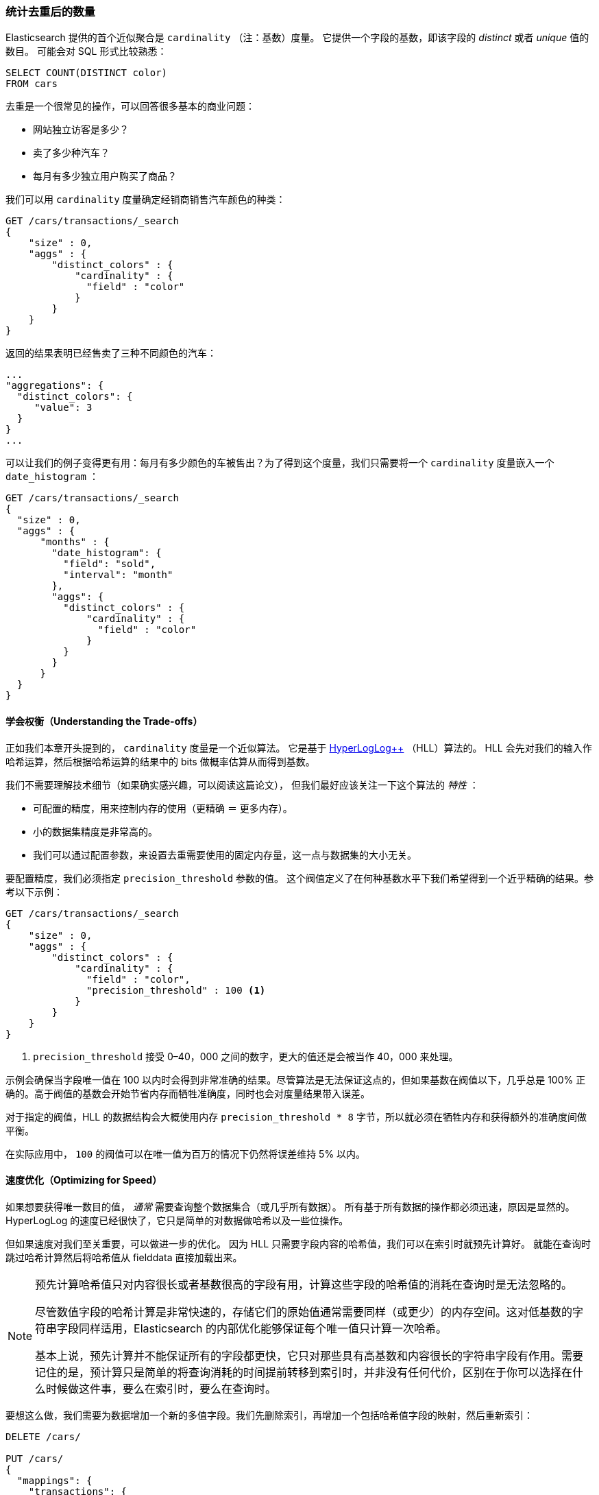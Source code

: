 [[cardinality]]
=== 统计去重后的数量

Elasticsearch 提供的首个近似聚合是 `cardinality` （注：基数）度量。
((("cardinality", "finding distinct counts")))((("aggregations", "approximate", "cardinality")))((("approximate algorithms", "cardinality")))((("distinct counts"))) 它提供一个字段的基数，即该字段的 _distinct_ 或者 _unique_ 值的数目。
((("unique counts"))) 可能会对 SQL 形式比较熟悉：

[source, sql]
--------
SELECT COUNT(DISTINCT color)
FROM cars
--------

去重是一个很常见的操作，可以回答很多基本的商业问题：

- 网站独立访客是多少？
- 卖了多少种汽车？
- 每月有多少独立用户购买了商品？

我们可以用 `cardinality` 度量确定经销商销售汽车颜色的种类：

[source,js]
--------------------------------------------------
GET /cars/transactions/_search
{
    "size" : 0,
    "aggs" : {
        "distinct_colors" : {
            "cardinality" : {
              "field" : "color"
            }
        }
    }
}
--------------------------------------------------
// SENSE: 300_Aggregations/60_cardinality.json

返回的结果表明已经售卖了三种不同颜色的汽车：

[source,js]
--------------------------------------------------
...
"aggregations": {
  "distinct_colors": {
     "value": 3
  }
}
...
--------------------------------------------------

可以让我们的例子变得更有用：每月有多少颜色的车被售出？为了得到这个度量，我们只需要将一个 `cardinality` 度量嵌入一个 ((("date histograms, building"))) `date_histogram` ：

[source,js]
--------------------------------------------------
GET /cars/transactions/_search
{
  "size" : 0,
  "aggs" : {
      "months" : {
        "date_histogram": {
          "field": "sold",
          "interval": "month"
        },
        "aggs": {
          "distinct_colors" : {
              "cardinality" : {
                "field" : "color"
              }
          }
        }
      }
  }
}
--------------------------------------------------
// SENSE: 300_Aggregations/60_cardinality.json

==== 学会权衡（Understanding the Trade-offs）
正如我们本章开头提到的， `cardinality` 度量是一个近似算法。
((("cardinality", "understanding the tradeoffs"))) 它是基于 http://static.googleusercontent.com/media/research.google.com/en//pubs/archive/40671.pdf[HyperLogLog++] （HLL）算法的。((("HLL (HyperLogLog) algorithm")))((("HyperLogLog (HLL) algorithm")))
HLL 会先对我们的输入作哈希运算，然后根据哈希运算的结果中的 bits 做概率估算从而得到基数。

我们不需要理解技术细节（如果确实感兴趣，可以阅读这篇论文），((("memory usage", "cardinality metric"))) 但我们最好应该关注一下这个算法的 _特性_ ：

- 可配置的精度，用来控制内存的使用（更精确 ＝ 更多内存）。
- 小的数据集精度是非常高的。
- 我们可以通过配置参数，来设置去重需要使用的固定内存量，这一点与数据集的大小无关。

要配置精度，我们必须指定 `precision_threshold` 参数的值。((("precision_threshold parameter (cardinality metric)")))
这个阀值定义了在何种基数水平下我们希望得到一个近乎精确的结果。参考以下示例：

[source,js]
--------------------------------------------------
GET /cars/transactions/_search
{
    "size" : 0,
    "aggs" : {
        "distinct_colors" : {
            "cardinality" : {
              "field" : "color",
              "precision_threshold" : 100 <1>
            }
        }
    }
}
--------------------------------------------------
// SENSE: 300_Aggregations/60_cardinality.json
<1> `precision_threshold` 接受 0–40，000 之间的数字，更大的值还是会被当作 40，000 来处理。

示例会确保当字段唯一值在 100 以内时会得到非常准确的结果。尽管算法是无法保证这点的，但如果基数在阀值以下，几乎总是 100% 正确的。高于阀值的基数会开始节省内存而牺牲准确度，同时也会对度量结果带入误差。

对于指定的阀值，HLL 的数据结构会大概使用内存 `precision_threshold * 8` 字节，所以就必须在牺牲内存和获得额外的准确度间做平衡。

在实际应用中， `100` 的阀值可以在唯一值为百万的情况下仍然将误差维持 5% 以内。

==== 速度优化（Optimizing for Speed）
如果想要获得唯一数目的值， _通常_ 需要查询整个数据集合（或几乎所有数据）。((("cardinality", "optimizing for speed")))((("distinct counts", "optimizing for speed"))) 所有基于所有数据的操作都必须迅速，原因是显然的。
HyperLogLog 的速度已经很快了，它只是简单的对数据做哈希以及一些位操作。((("HyperLogLog (HLL) algorithm")))((("HLL (HyperLogLog) algorithm")))

但如果速度对我们至关重要，可以做进一步的优化。
因为 HLL 只需要字段内容的哈希值，我们可以在索引时就预先计算好。((("hashes, pre-computing for cardinality metric"))) 就能在查询时跳过哈希计算然后将哈希值从 fielddata 直接加载出来。

[NOTE]
=========================
预先计算哈希值只对内容很长或者基数很高的字段有用，计算这些字段的哈希值的消耗在查询时是无法忽略的。


尽管数值字段的哈希计算是非常快速的，存储它们的原始值通常需要同样（或更少）的内存空间。这对低基数的字符串字段同样适用，Elasticsearch 的内部优化能够保证每个唯一值只计算一次哈希。

基本上说，预先计算并不能保证所有的字段都更快，它只对那些具有高基数和内容很长的字符串字段有作用。需要记住的是，预计算只是简单的将查询消耗的时间提前转移到索引时，并非没有任何代价，区别在于你可以选择在什么时候做这件事，要么在索引时，要么在查询时。
=========================

要想这么做，我们需要为数据增加一个新的多值字段。我们先删除索引，再增加一个包括哈希值字段的映射，然后重新索引：

[source,js]
----
DELETE /cars/

PUT /cars/
{
  "mappings": {
    "transactions": {
      "properties": {
        "color": {
          "type": "string",
          "fields": {
            "hash": {
              "type": "murmur3" <1>
            }
          }
        }
      }
    }
  }
}

POST /cars/transactions/_bulk
{ "index": {}}
{ "price" : 10000, "color" : "red", "make" : "honda", "sold" : "2014-10-28" }
{ "index": {}}
{ "price" : 20000, "color" : "red", "make" : "honda", "sold" : "2014-11-05" }
{ "index": {}}
{ "price" : 30000, "color" : "green", "make" : "ford", "sold" : "2014-05-18" }
{ "index": {}}
{ "price" : 15000, "color" : "blue", "make" : "toyota", "sold" : "2014-07-02" }
{ "index": {}}
{ "price" : 12000, "color" : "green", "make" : "toyota", "sold" : "2014-08-19" }
{ "index": {}}
{ "price" : 20000, "color" : "red", "make" : "honda", "sold" : "2014-11-05" }
{ "index": {}}
{ "price" : 80000, "color" : "red", "make" : "bmw", "sold" : "2014-01-01" }
{ "index": {}}
{ "price" : 25000, "color" : "blue", "make" : "ford", "sold" : "2014-02-12" }
----
// SENSE: 300_Aggregations/60_cardinality.json
<1> 多值字段的类型是 `murmur3` ，这是一个哈希函数。

现在当我们执行聚合时，我们使用 `color.hash` 字段而不是 `color` 字段：

[source,js]
--------------------------------------------------
GET /cars/transactions/_search
{
    "size" : 0,
    "aggs" : {
        "distinct_colors" : {
            "cardinality" : {
              "field" : "color.hash" <1>
            }
        }
    }
}
--------------------------------------------------
// SENSE: 300_Aggregations/60_cardinality.json
<1> 注意我们指定的是哈希过的多值字段，而不是原始字段。

现在 `cardinality` 度量会读取 `"color.hash"` 里的值（预先计算的哈希值），并替代动态 hash 值，直接使用已经算好的 hash 值。

单个文档节省的时间是非常少的，但是如果你聚合一亿数据，每条数据花费 10 纳秒的时间，那么在每次查询时都会额外增加 1 秒，如果我们要在非常大量的数据里面使用 `cardinality` ，我们可以权衡使用预计算的意义，是否需要提前计算 hash，从而在查询时获得更好的性能。
